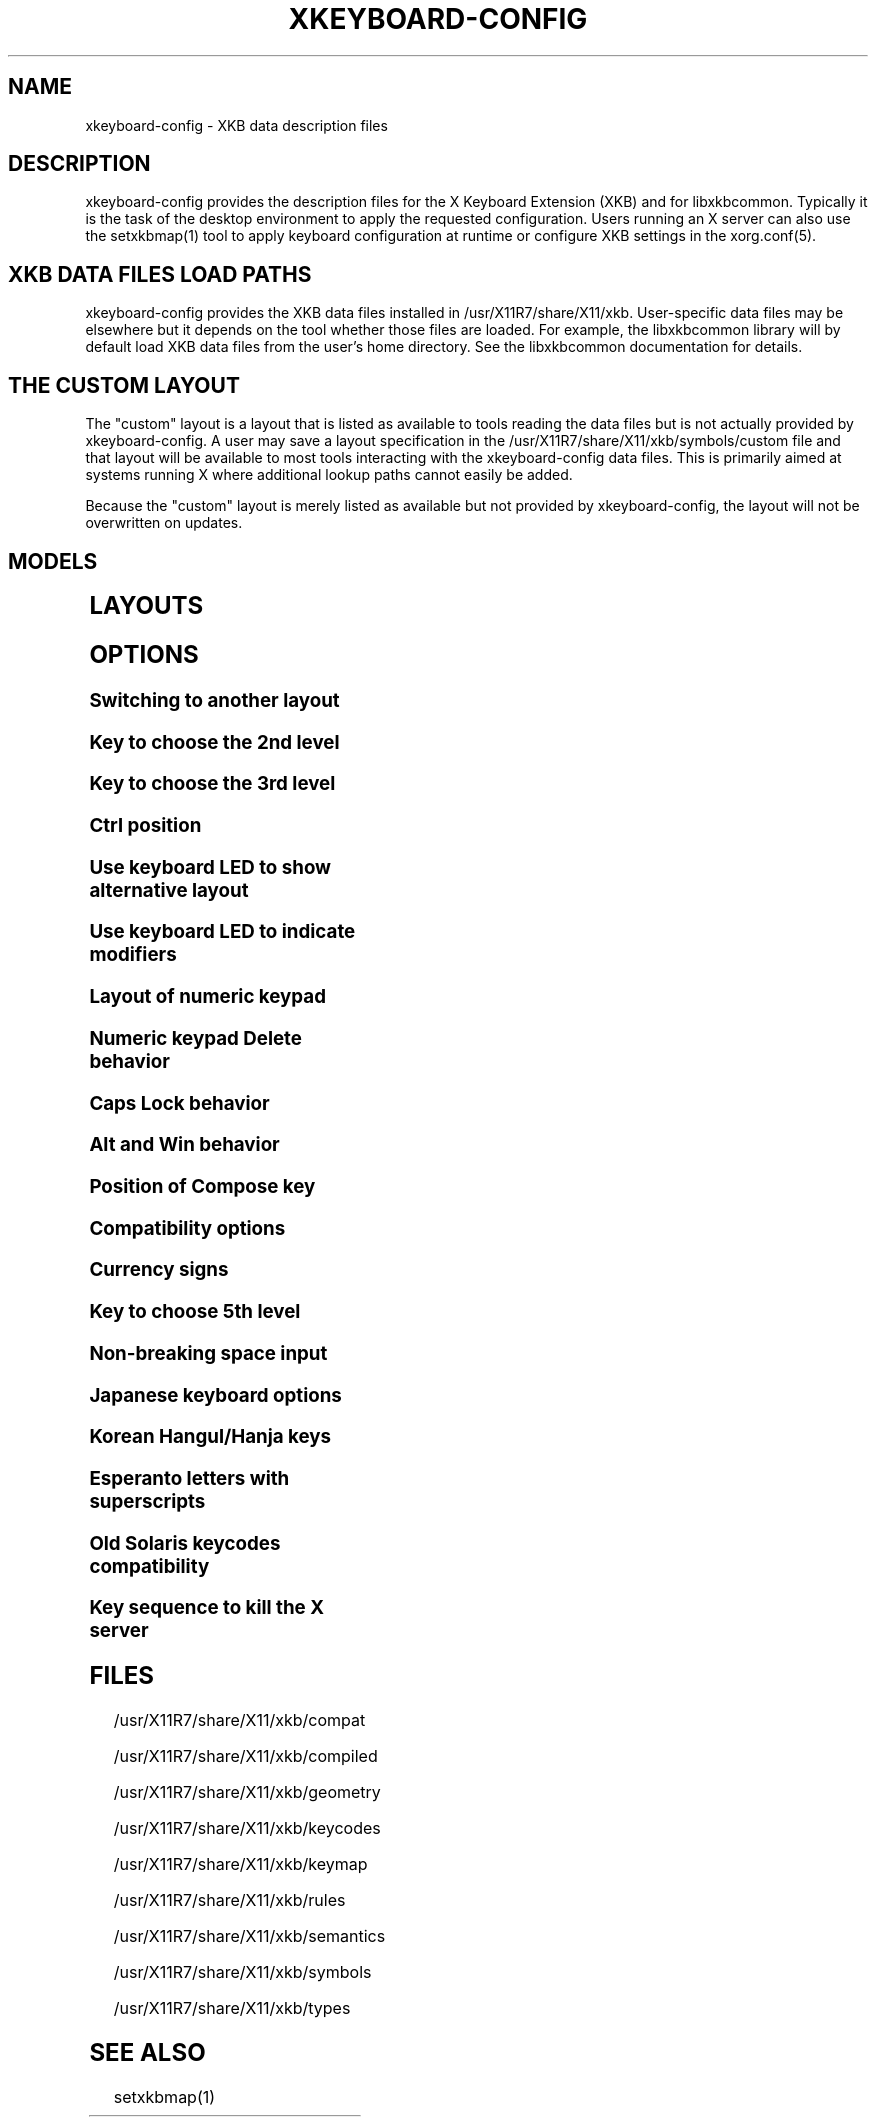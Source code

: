 .\" WARNING: this man page is autogenerated. Do not edit or you will lose all your changes.
.TH XKEYBOARD-CONFIG 7 "xkeyboard-config 2.37" "X Version 11"
.SH NAME
xkeyboard-config \- XKB data description files
.SH DESCRIPTION
xkeyboard-config provides the description files for the X Keyboard
Extension (XKB) and for libxkbcommon. Typically it is
the task of the desktop environment to apply the
requested configuration. Users running an X server can also use the
setxkbmap(1) tool to apply keyboard configuration at runtime or configure XKB
settings in the xorg.conf(5).

.SH XKB DATA FILES LOAD PATHS

xkeyboard-config provides the XKB data files installed in
/usr/X11R7/share/X11/xkb. User-specific data files may be elsewhere but it depends on
the tool whether those files are loaded. For example, the libxkbcommon
library will by default load XKB data files from the user's home directory.
See the libxkbcommon documentation for details.

.SH THE "CUSTOM" LAYOUT

The "custom" layout is a layout that is listed as available to tools
reading the data files but is not actually provided by xkeyboard-config.
A user may save a layout specification in the /usr/X11R7/share/X11/xkb/symbols/custom file
and that layout will be available to most tools interacting with the
xkeyboard-config data files. This is primarily aimed at systems running X
where additional lookup paths cannot easily be added.
.PP
Because the "custom" layout is merely listed as available but not
provided by xkeyboard-config, the layout will not be overwritten on updates.

.SH MODELS
.TS
left,box;
lB lB
___
lB l.
Model	Description
pc86	Generic 86-key PC
pc101	Generic 101-key PC
pc102	Generic 102-key PC
pc104	Generic 104-key PC
pc104alt	Generic 104-key PC with L-shaped Enter key
pc105	Generic 105-key PC
dell101	Dell 101-key PC
latitude	Dell Latitude laptop
dellm65	Dell Precision M65 laptop
everex	Everex STEPnote
flexpro	Keytronic FlexPro
microsoft	Microsoft Natural
omnikey101	Northgate OmniKey 101
winbook	Winbook Model XP5
pc98	PC-98
a4techKB21	A4Tech KB-21
a4techKBS8	A4Tech KBS-8
a4_rfkb23	A4Tech Wireless Desktop RFKB-23
airkey	Acer AirKey V
azonaRF2300	Azona RF2300 Wireless Internet
scorpius	Advance Scorpius KI
brother	Brother Internet
btc5113rf	BTC 5113RF Multimedia
btc5126t	BTC 5126T
btc6301urf	BTC 6301URF
btc9000	BTC 9000
btc9000a	BTC 9000A
btc9001ah	BTC 9001AH
btc5090	BTC 5090
btc9019u	BTC 9019U
btc9116u	BTC 9116U Mini Wireless Internet and Gaming
cherryblue	Cherry Blue Line CyBo@rd
cherryblueb	Cherry CyMotion Master XPress
cherrybluea	Cherry Blue Line CyBo@rd (alt.)
cherrycyboard	Cherry CyBo@rd USB-Hub
cherrycmexpert	Cherry CyMotion Expert
cherrybunlim	Cherry B.UNLIMITED
chicony	Chicony Internet
chicony0108	Chicony KU-0108
chicony0420	Chicony KU-0420
chicony9885	Chicony KB-9885
compaqeak8	Compaq Easy Access
compaqik7	Compaq Internet (7 keys)
compaqik13	Compaq Internet (13 keys)
compaqik18	Compaq Internet (18 keys)
cymotionlinux	Cherry CyMotion Master Linux
armada	Compaq Armada laptop
presario	Compaq Presario laptop
ipaq	Compaq iPaq
dell	Dell
dellsk8125	Dell SK-8125
dellsk8135	Dell SK-8135
dellusbmm	Dell USB Multimedia
inspiron	Dell Inspiron 6000/8000 laptop
precision_m	Dell Precision M laptop
dexxa	Dexxa Wireless Desktop
diamond	Diamond 9801/9802
dtk2000	DTK2000
ennyah_dkb1008	Ennyah DKB-1008
fscaa1667g	Fujitsu-Siemens Amilo laptop
genius	Genius Comfy KB-16M/Multimedia KWD-910
geniuscomfy	Genius Comfy KB-12e
geniuscomfy2	Genius Comfy KB-21e-Scroll
geniuskb19e	Genius KB-19e NB
geniuskkb2050hs	Genius KKB-2050HS
gyration	Gyration
kinesis	Kinesis
logitech_base	Logitech
logitech_g15	Logitech G15 extra keys via G15daemon
hpi6	Hewlett-Packard Internet
hp250x	Hewlett-Packard NEC SK-2500 Multimedia
hpxe3gc	Hewlett-Packard Omnibook XE3 GC
hpxe3gf	Hewlett-Packard Omnibook XE3 GF
hpxt1000	Hewlett-Packard Omnibook XT1000
hpdv5	Hewlett-Packard Pavilion dv5
hpzt11xx	Hewlett-Packard Pavilion ZT1100
hp500fa	Hewlett-Packard Omnibook 500 FA
hp5xx	Hewlett-Packard Omnibook 500
hpnx9020	Hewlett-Packard nx9020
hp6000	Hewlett-Packard Omnibook 6000/6100
honeywell_euroboard	Honeywell Euroboard
hpmini110	Hewlett-Packard Mini 110 laptop
rapidaccess	IBM Rapid Access
rapidaccess2	IBM Rapid Access II
thinkpad	IBM ThinkPad 560Z/600/600E/A22E
thinkpad60	IBM ThinkPad R60/T60/R61/T61
thinkpadz60	IBM ThinkPad Z60m/Z60t/Z61m/Z61t
ibm_spacesaver	IBM Space Saver
logiaccess	Logitech Access
logiclx300	Logitech Cordless Desktop LX-300
logii350	Logitech Internet 350
logimel	Logitech Internet 350
logicd	Logitech Cordless Desktop
logicd_it	Logitech Cordless Desktop iTouch
logicd_nav	Logitech Cordless Desktop Navigator
logicd_opt	Logitech Cordless Desktop Optical
logicda	Logitech Cordless Desktop (alt.)
logicdpa2	Logitech Cordless Desktop Pro (2nd alt.)
logicfn	Logitech Cordless Freedom/Desktop Navigator
logicdn	Logitech Cordless Desktop Navigator
logiitc	Logitech iTouch Cordless Y-RB6
logiik	Logitech Internet
itouch	Logitech iTouch
logicink	Logitech Internet Navigator
logiex110	Logitech Cordless Desktop EX110
logiinkse	Logitech iTouch Internet Navigator SE
logiinkseusb	Logitech iTouch Internet Navigator SE USB
logiultrax	Logitech Ultra-X
logiultraxc	Logitech Ultra-X Cordless Media Desktop
logidinovo	Logitech diNovo
logidinovoedge	Logitech diNovo Edge
mx1998	Memorex MX1998
mx2500	Memorex MX2500 EZ-Access
mx2750	Memorex MX2750
microsoft4000	Microsoft Natural Ergonomic 4000
microsoft7000	Microsoft Natural Wireless Ergonomic 7000
microsoftinet	Microsoft Internet
microsoftpro	Microsoft Natural Pro/Internet Pro
microsoftprousb	Microsoft Natural Pro USB/Internet Pro
microsoftprooem	Microsoft Natural Pro OEM
vsonku306	ViewSonic KU-306 Internet
microsoftprose	Microsoft Internet Pro (Swedish)
microsoftoffice	Microsoft Office Keyboard
microsoftmult	Microsoft Wireless Multimedia 1.0A
microsoftsurface	Microsoft Surface
microsoftelite	Microsoft Natural Elite
microsoftccurve2k	Microsoft Comfort Curve 2000
oretec	Ortek Multimedia/Internet MCK-800
propeller	Propeller Voyager KTEZ-1000
qtronix	QTronix Scorpius 98N+
samsung4500	Samsung SDM 4500P
samsung4510	Samsung SDM 4510P
sanwaskbkg3	Sanwa Supply SKB-KG3
sk1300	NEC SK-1300
sk2500	NEC SK-2500
sk6200	NEC SK-6200
sk7100	NEC SK-7100
sp_inet	Super Power Multimedia
sven	SVEN Ergonomic 2500
sven303	SVEN Slim 303
symplon	Symplon PaceBook tablet
toshiba_s3000	Toshiba Satellite S3000
trust	Trust Wireless Classic
trustda	Trust Direct Access
trust_slimline	Trust Slimline
tm2020	TypeMatrix EZ-Reach 2020
tm2030PS2	TypeMatrix EZ-Reach 2030 PS2
tm2030USB	TypeMatrix EZ-Reach 2030 USB
tm2030USB-102	TypeMatrix EZ-Reach 2030 USB (102/105:EU mode)
tm2030USB-106	TypeMatrix EZ-Reach 2030 USB (106:JP mode)
yahoo	Yahoo! Internet
macbook78	MacBook/MacBook Pro
macbook79	MacBook/MacBook Pro (intl.)
macintosh	Macintosh
macintosh_old	Macintosh Old
macintosh_hhk	Happy Hacking for Mac
acer_c300	Acer C300
acer_ferrari4k	Acer Ferrari 4000
acer_laptop	Acer laptop
asus_laptop	Asus laptop
apple	Apple
apple_laptop	Apple laptop
applealu_ansi	Apple Aluminium (ANSI)
applealu_iso	Apple Aluminium (ISO)
applealu_jis	Apple Aluminium (JIS)
silvercrest	Silvercrest Multimedia Wireless
emachines	eMachines m6800 laptop
benqx	BenQ X-Touch
benqx730	BenQ X-Touch 730
benqx800	BenQ X-Touch 800
hhk	Happy Hacking
classmate	Classmate PC
olpc	OLPC
sun_type7_usb	Sun Type 7 USB
sun_type7_euro_usb	Sun Type 7 USB (European)
sun_type7_unix_usb	Sun Type 7 USB (Unix)
sun_type7_jp_usb	Sun Type 7 USB (Japanese)/Japanese 106-key
sun_type6_usb	Sun Type 6/7 USB
sun_type6_euro_usb	Sun Type 6/7 USB (European)
sun_type6_unix_usb	Sun Type 6 USB (Unix)
sun_type6_jp_usb	Sun Type 6 USB (Japanese)
sun_type6_jp	Sun Type 6 (Japanese)
targa_v811	Targa Visionary 811
unitekkb1925	Unitek KB-1925
compalfl90	FL90
creativedw7000	Creative Desktop Wireless 7000
teck227	Truly Ergonomic 227
teck229	Truly Ergonomic 229
apex300	SteelSeries Apex 300 (Apex RAW)
chromebook	Chromebook
ppkb	PinePhone Keyboard

.TE
.SH LAYOUTS
.TS
left,box;
lB lB
____
lB l.
Layout(Variant)	Description
us	English (US)
us(chr)	Cherokee
us(haw)	Hawaiian
us(euro)	English (US, euro on 5)
us(intl)	English (US, intl., with dead keys)
us(alt-intl)	English (US, alt. intl.)
us(colemak)	English (Colemak)
us(colemak_dh)	English (Colemak-DH)
us(colemak_dh_iso)	English (Colemak-DH ISO)
us(dvorak)	English (Dvorak)
us(dvorak-intl)	English (Dvorak, intl., with dead keys)
us(dvorak-alt-intl)	English (Dvorak, alt. intl.)
us(dvorak-l)	English (Dvorak, left-handed)
us(dvorak-r)	English (Dvorak, right-handed)
us(dvorak-classic)	English (classic Dvorak)
us(dvp)	English (programmer Dvorak)
us(dvorak-mac)	English (Dvorak, Macintosh)
us(symbolic)	English (US, Symbolic)
us(rus)	Russian (US, phonetic)
us(mac)	English (Macintosh)
us(altgr-intl)	English (intl., with AltGr dead keys)
us(olpc2)	English (the divide/multiply toggle the layout)
us(hbs)	Serbo-Croatian (US)
us(norman)	English (Norman)
us(workman)	English (Workman)
us(workman-intl)	English (Workman, intl., with dead keys)

_
af	Dari
af(ps)	Pashto
af(uz)	Uzbek (Afghanistan)
af(ps-olpc)	Pashto (Afghanistan, OLPC)
af(fa-olpc)	Dari (Afghanistan, OLPC)
af(uz-olpc)	Uzbek (Afghanistan, OLPC)

_
ara	Arabic
ara(azerty)	Arabic (AZERTY)
ara(azerty_digits)	Arabic (AZERTY, Eastern Arabic numerals)
ara(digits)	Arabic (Eastern Arabic numerals)
ara(qwerty)	Arabic (QWERTY)
ara(qwerty_digits)	Arabic (QWERTY, Eastern Arabic numerals)
ara(buckwalter)	Arabic (Buckwalter)
ara(olpc)	Arabic (OLPC)
ara(mac)	Arabic (Macintosh)

_
al	Albanian
al(plisi)	Albanian (Plisi)
al(veqilharxhi)	Albanian (Veqilharxhi)

_
am	Armenian
am(phonetic)	Armenian (phonetic)
am(phonetic-alt)	Armenian (alt. phonetic)
am(eastern)	Armenian (eastern)
am(western)	Armenian (western)
am(eastern-alt)	Armenian (alt. eastern)

_
at	German (Austria)
at(nodeadkeys)	German (Austria, no dead keys)
at(mac)	German (Austria, Macintosh)

_
au	English (Australian)

_
az	Azerbaijani
az(cyrillic)	Azerbaijani (Cyrillic)

_
by	Belarusian
by(legacy)	Belarusian (legacy)
by(latin)	Belarusian (Latin)
by(ru)	Russian (Belarus)
by(intl)	Belarusian (intl.)
by(phonetic)	Belarusian (phonetic)

_
be	Belgian
be(oss)	Belgian (alt.)
be(oss_latin9)	Belgian (Latin-9 only, alt.)
be(iso-alternate)	Belgian (ISO, alt.)
be(nodeadkeys)	Belgian (no dead keys)
be(wang)	Belgian (Wang 724 AZERTY)

_
bd	Bangla
bd(probhat)	Bangla (Probhat)

_
in	Indian
in(ben)	Bangla (India)
in(ben_probhat)	Bangla (India, Probhat)
in(ben_baishakhi)	Bangla (India, Baishakhi)
in(ben_bornona)	Bangla (India, Bornona)
in(ben_gitanjali)	Bangla (India, Gitanjali)
in(ben_inscript)	Bangla (India, Baishakhi InScript)
in(eeyek)	Manipuri (Eeyek)
in(guj)	Gujarati
in(guru)	Punjabi (Gurmukhi)
in(jhelum)	Punjabi (Gurmukhi Jhelum)
in(kan)	Kannada
in(kan-kagapa)	Kannada (KaGaPa, phonetic)
in(mal)	Malayalam
in(mal_lalitha)	Malayalam (Lalitha)
in(mal_enhanced)	Malayalam (enhanced InScript, with rupee)
in(ori)	Oriya
in(ori-bolnagri)	Oriya (Bolnagri)
in(ori-wx)	Oriya (Wx)
in(olck)	Ol Chiki
in(tamilnet)	Tamil (TamilNet '99)
in(tamilnet_tamilnumbers)	Tamil (TamilNet '99 with Tamil numerals)
in(tamilnet_TAB)	Tamil (TamilNet '99, TAB encoding)
in(tamilnet_TSCII)	Tamil (TamilNet '99, TSCII encoding)
in(tam)	Tamil (InScript, with Arabic numerals)
in(tam_tamilnumbers)	Tamil (InScript, with Tamil numerals)
in(tel)	Telugu
in(tel-kagapa)	Telugu (KaGaPa, phonetic)
in(tel-sarala)	Telugu (Sarala)
in(urd-phonetic)	Urdu (phonetic)
in(urd-phonetic3)	Urdu (alt. phonetic)
in(urd-winkeys)	Urdu (Windows)
in(bolnagri)	Hindi (Bolnagri)
in(hin-wx)	Hindi (Wx)
in(hin-kagapa)	Hindi (KaGaPa, phonetic)
in(san-kagapa)	Sanskrit (KaGaPa, phonetic)
in(mar-kagapa)	Marathi (KaGaPa, phonetic)
in(eng)	English (India, with rupee)
in(iipa)	Indic IPA
in(marathi)	Marathi (enhanced InScript)

_
ba	Bosnian
ba(alternatequotes)	Bosnian (with guillemets)
ba(unicode)	Bosnian (with Bosnian digraphs)
ba(unicodeus)	Bosnian (US, with Bosnian digraphs)
ba(us)	Bosnian (US)

_
br	Portuguese (Brazil)
br(nodeadkeys)	Portuguese (Brazil, no dead keys)
br(dvorak)	Portuguese (Brazil, Dvorak)
br(nativo)	Portuguese (Brazil, Nativo)
br(nativo-us)	Portuguese (Brazil, Nativo for US keyboards)
br(nativo-epo)	Esperanto (Brazil, Nativo)
br(thinkpad)	Portuguese (Brazil, IBM/Lenovo ThinkPad)

_
bg	Bulgarian
bg(phonetic)	Bulgarian (traditional phonetic)
bg(bas_phonetic)	Bulgarian (new phonetic)
bg(bekl)	Bulgarian (enhanced)

_
dz	Berber (Algeria, Latin)
dz(azerty-deadkeys)	Kabyle (AZERTY, with dead keys)
dz(qwerty-gb-deadkeys)	Kabyle (QWERTY, UK, with dead keys)
dz(qwerty-us-deadkeys)	Kabyle (QWERTY, US, with dead keys)
dz(ber)	Berber (Algeria, Tifinagh)
dz(ar)	Arabic (Algeria)

_
ma	Arabic (Morocco)
ma(french)	French (Morocco)
ma(tifinagh)	Berber (Morocco, Tifinagh)
ma(tifinagh-alt)	Berber (Morocco, Tifinagh alt.)
ma(tifinagh-alt-phonetic)	Berber (Morocco, Tifinagh phonetic, alt.)
ma(tifinagh-extended)	Berber (Morocco, Tifinagh extended)
ma(tifinagh-phonetic)	Berber (Morocco, Tifinagh phonetic)
ma(tifinagh-extended-phonetic)	Berber (Morocco, Tifinagh extended phonetic)
ma(rif)	Tarifit

_
cm	English (Cameroon)
cm(french)	French (Cameroon)
cm(qwerty)	Cameroon Multilingual (QWERTY, intl.)
cm(azerty)	Cameroon (AZERTY, intl.)
cm(dvorak)	Cameroon (Dvorak, intl.)
cm(mmuock)	Mmuock

_
mm	Burmese
mm(zawgyi)	Burmese Zawgyi
mm(shn)	Shan
mm(zgt)	Shan (Zawgyi Tai)
mm(mnw)	Mon
mm(mnw-a1)	Mon (A1)

_
ca	French (Canada)
ca(fr-dvorak)	French (Canada, Dvorak)
ca(fr-legacy)	French (Canada, legacy)
ca(multix)	Canadian (CSA)
ca(ike)	Inuktitut
ca(eng)	English (Canada)

_
cd	French (Democratic Republic of the Congo)

_
cn	Chinese
cn(mon_trad)	Mongolian (Bichig)
cn(mon_trad_todo)	Mongolian (Todo)
cn(mon_trad_xibe)	Mongolian (Xibe)
cn(mon_trad_manchu)	Mongolian (Manchu)
cn(mon_trad_galik)	Mongolian (Galik)
cn(mon_todo_galik)	Mongolian (Todo Galik)
cn(mon_manchu_galik)	Mongolian (Manchu Galik)
cn(tib)	Tibetan
cn(tib_asciinum)	Tibetan (with ASCII numerals)
cn(ug)	Uyghur
cn(altgr-pinyin)	Hanyu Pinyin Letters (with AltGr dead keys)

_
hr	Croatian
hr(alternatequotes)	Croatian (with guillemets)
hr(unicode)	Croatian (with Croatian digraphs)
hr(unicodeus)	Croatian (US, with Croatian digraphs)
hr(us)	Croatian (US)

_
cz	Czech
cz(bksl)	Czech (with <\|> key)
cz(qwerty)	Czech (QWERTY)
cz(qwerty_bksl)	Czech (QWERTY, extended backslash)
cz(qwerty-mac)	Czech (QWERTY, Macintosh)
cz(ucw)	Czech (UCW, only accented letters)
cz(dvorak-ucw)	Czech (US, Dvorak, UCW support)
cz(rus)	Russian (Czech, phonetic)

_
dk	Danish
dk(nodeadkeys)	Danish (no dead keys)
dk(winkeys)	Danish (Windows)
dk(mac)	Danish (Macintosh)
dk(mac_nodeadkeys)	Danish (Macintosh, no dead keys)
dk(dvorak)	Danish (Dvorak)

_
nl	Dutch
nl(us)	Dutch (US)
nl(mac)	Dutch (Macintosh)
nl(std)	Dutch (standard)

_
bt	Dzongkha

_
ee	Estonian
ee(nodeadkeys)	Estonian (no dead keys)
ee(dvorak)	Estonian (Dvorak)
ee(us)	Estonian (US)

_
ir	Persian
ir(pes_keypad)	Persian (with Persian keypad)
ir(azb)	Azerbaijani (Iran)
ir(ku)	Kurdish (Iran, Latin Q)
ir(ku_f)	Kurdish (Iran, F)
ir(ku_alt)	Kurdish (Iran, Latin Alt-Q)
ir(ku_ara)	Kurdish (Iran, Arabic-Latin)

_
iq	Iraqi
iq(ku)	Kurdish (Iraq, Latin Q)
iq(ku_f)	Kurdish (Iraq, F)
iq(ku_alt)	Kurdish (Iraq, Latin Alt-Q)
iq(ku_ara)	Kurdish (Iraq, Arabic-Latin)

_
fo	Faroese
fo(nodeadkeys)	Faroese (no dead keys)

_
fi	Finnish
fi(winkeys)	Finnish (Windows)
fi(classic)	Finnish (classic)
fi(nodeadkeys)	Finnish (classic, no dead keys)
fi(smi)	Northern Saami (Finland)
fi(mac)	Finnish (Macintosh)

_
fr	French
fr(nodeadkeys)	French (no dead keys)
fr(oss)	French (alt.)
fr(oss_latin9)	French (alt., Latin-9 only)
fr(oss_nodeadkeys)	French (alt., no dead keys)
fr(latin9)	French (legacy, alt.)
fr(latin9_nodeadkeys)	French (legacy, alt., no dead keys)
fr(bepo)	French (BEPO)
fr(bepo_latin9)	French (BEPO, Latin-9 only)
fr(bepo_afnor)	French (BEPO, AFNOR)
fr(dvorak)	French (Dvorak)
fr(mac)	French (Macintosh)
fr(azerty)	French (AZERTY)
fr(afnor)	French (AZERTY, AFNOR)
fr(bre)	Breton (France)
fr(oci)	Occitan
fr(geo)	Georgian (France, AZERTY Tskapo)
fr(us)	French (US)

_
gh	English (Ghana)
gh(generic)	English (Ghana, multilingual)
gh(akan)	Akan
gh(ewe)	Ewe
gh(fula)	Fula
gh(ga)	Ga
gh(hausa)	Hausa (Ghana)
gh(avn)	Avatime
gh(gillbt)	English (Ghana, GILLBT)

_
gn	N'Ko (AZERTY)

_
ge	Georgian
ge(ergonomic)	Georgian (ergonomic)
ge(mess)	Georgian (MESS)
ge(ru)	Russian (Georgia)
ge(os)	Ossetian (Georgia)

_
de	German
de(deadacute)	German (dead acute)
de(deadgraveacute)	German (dead grave acute)
de(nodeadkeys)	German (no dead keys)
de(e1)	German (E1)
de(e2)	German (E2)
de(T3)	German (T3)
de(us)	German (US)
de(ro)	Romanian (Germany)
de(ro_nodeadkeys)	Romanian (Germany, no dead keys)
de(dvorak)	German (Dvorak)
de(neo)	German (Neo 2)
de(mac)	German (Macintosh)
de(mac_nodeadkeys)	German (Macintosh, no dead keys)
de(dsb)	Lower Sorbian
de(dsb_qwertz)	Lower Sorbian (QWERTZ)
de(qwerty)	German (QWERTY)
de(tr)	Turkish (Germany)
de(ru)	Russian (Germany, phonetic)
de(deadtilde)	German (dead tilde)

_
gr	Greek
gr(simple)	Greek (simple)
gr(extended)	Greek (extended)
gr(nodeadkeys)	Greek (no dead keys)
gr(polytonic)	Greek (polytonic)

_
hu	Hungarian
hu(standard)	Hungarian (standard)
hu(nodeadkeys)	Hungarian (no dead keys)
hu(qwerty)	Hungarian (QWERTY)
hu(101_qwertz_comma_dead)	Hungarian (QWERTZ, 101-key, comma, dead keys)
hu(101_qwertz_comma_nodead)	Hungarian (QWERTZ, 101-key, comma, no dead keys)
hu(101_qwertz_dot_dead)	Hungarian (QWERTZ, 101-key, dot, dead keys)
hu(101_qwertz_dot_nodead)	Hungarian (QWERTZ, 101-key, dot, no dead keys)
hu(101_qwerty_comma_dead)	Hungarian (QWERTY, 101-key, comma, dead keys)
hu(101_qwerty_comma_nodead)	Hungarian (QWERTY, 101-key, comma, no dead keys)
hu(101_qwerty_dot_dead)	Hungarian (QWERTY, 101-key, dot, dead keys)
hu(101_qwerty_dot_nodead)	Hungarian (QWERTY, 101-key, dot, no dead keys)
hu(102_qwertz_comma_dead)	Hungarian (QWERTZ, 102-key, comma, dead keys)
hu(102_qwertz_comma_nodead)	Hungarian (QWERTZ, 102-key, comma, no dead keys)
hu(102_qwertz_dot_dead)	Hungarian (QWERTZ, 102-key, dot, dead keys)
hu(102_qwertz_dot_nodead)	Hungarian (QWERTZ, 102-key, dot, no dead keys)
hu(102_qwerty_comma_dead)	Hungarian (QWERTY, 102-key, comma, dead keys)
hu(102_qwerty_comma_nodead)	Hungarian (QWERTY, 102-key, comma, no dead keys)
hu(102_qwerty_dot_dead)	Hungarian (QWERTY, 102-key, dot, dead keys)
hu(102_qwerty_dot_nodead)	Hungarian (QWERTY, 102-key, dot, no dead keys)

_
is	Icelandic
is(mac_legacy)	Icelandic (Macintosh, legacy)
is(mac)	Icelandic (Macintosh)
is(dvorak)	Icelandic (Dvorak)

_
il	Hebrew
il(lyx)	Hebrew (lyx)
il(phonetic)	Hebrew (phonetic)
il(biblical)	Hebrew (Biblical, Tiro)

_
it	Italian
it(nodeadkeys)	Italian (no dead keys)
it(winkeys)	Italian (Windows)
it(mac)	Italian (Macintosh)
it(us)	Italian (US)
it(geo)	Georgian (Italy)
it(ibm)	Italian (IBM 142)
it(intl)	Italian (intl., with dead keys)
it(scn)	Sicilian
it(fur)	Friulian (Italy)

_
jp	Japanese
jp(kana)	Japanese (Kana)
jp(kana86)	Japanese (Kana 86)
jp(OADG109A)	Japanese (OADG 109A)
jp(mac)	Japanese (Macintosh)
jp(dvorak)	Japanese (Dvorak)

_
kg	Kyrgyz
kg(phonetic)	Kyrgyz (phonetic)

_
kh	Khmer (Cambodia)

_
kz	Kazakh
kz(ruskaz)	Russian (Kazakhstan, with Kazakh)
kz(kazrus)	Kazakh (with Russian)
kz(ext)	Kazakh (extended)
kz(latin)	Kazakh (Latin)

_
la	Lao
la(stea)	Lao (STEA)

_
latam	Spanish (Latin American)
latam(nodeadkeys)	Spanish (Latin American, no dead keys)
latam(deadtilde)	Spanish (Latin American, dead tilde)
latam(dvorak)	Spanish (Latin American, Dvorak)
latam(colemak)	Spanish (Latin American, Colemak)

_
lt	Lithuanian
lt(std)	Lithuanian (standard)
lt(us)	Lithuanian (US)
lt(ibm)	Lithuanian (IBM LST 1205-92)
lt(lekp)	Lithuanian (LEKP)
lt(lekpa)	Lithuanian (LEKPa)
lt(sgs)	Samogitian
lt(ratise)	Lithuanian (Ratise)

_
lv	Latvian
lv(apostrophe)	Latvian (apostrophe)
lv(tilde)	Latvian (tilde)
lv(fkey)	Latvian (F)
lv(modern)	Latvian (modern)
lv(ergonomic)	Latvian (ergonomic, ŪGJRMV)
lv(adapted)	Latvian (adapted)

_
mao	Maori

_
me	Montenegrin
me(cyrillic)	Montenegrin (Cyrillic)
me(cyrillicyz)	Montenegrin (Cyrillic, ZE and ZHE swapped)
me(latinunicode)	Montenegrin (Latin, Unicode)
me(latinyz)	Montenegrin (Latin, QWERTY)
me(latinunicodeyz)	Montenegrin (Latin, Unicode, QWERTY)
me(cyrillicalternatequotes)	Montenegrin (Cyrillic, with guillemets)
me(latinalternatequotes)	Montenegrin (Latin, with guillemets)

_
mk	Macedonian
mk(nodeadkeys)	Macedonian (no dead keys)

_
mt	Maltese
mt(us)	Maltese (US)
mt(alt-us)	Maltese (US, with AltGr overrides)
mt(alt-gb)	Maltese (UK, with AltGr overrides)

_
mn	Mongolian

_
no	Norwegian
no(nodeadkeys)	Norwegian (no dead keys)
no(winkeys)	Norwegian (Windows)
no(dvorak)	Norwegian (Dvorak)
no(smi)	Northern Saami (Norway)
no(smi_nodeadkeys)	Northern Saami (Norway, no dead keys)
no(mac)	Norwegian (Macintosh)
no(mac_nodeadkeys)	Norwegian (Macintosh, no dead keys)
no(colemak)	Norwegian (Colemak)

_
pl	Polish
pl(legacy)	Polish (legacy)
pl(qwertz)	Polish (QWERTZ)
pl(dvorak)	Polish (Dvorak)
pl(dvorak_quotes)	Polish (Dvorak, with Polish quotes on quotemark key)
pl(dvorak_altquotes)	Polish (Dvorak, with Polish quotes on key 1)
pl(csb)	Kashubian
pl(szl)	Silesian
pl(ru_phonetic_dvorak)	Russian (Poland, phonetic Dvorak)
pl(dvp)	Polish (programmer Dvorak)

_
pt	Portuguese
pt(nodeadkeys)	Portuguese (no dead keys)
pt(mac)	Portuguese (Macintosh)
pt(mac_nodeadkeys)	Portuguese (Macintosh, no dead keys)
pt(nativo)	Portuguese (Nativo)
pt(nativo-us)	Portuguese (Nativo for US keyboards)
pt(nativo-epo)	Esperanto (Portugal, Nativo)

_
ro	Romanian
ro(std)	Romanian (standard)
ro(winkeys)	Romanian (Windows)

_
ru	Russian
ru(phonetic)	Russian (phonetic)
ru(phonetic_winkeys)	Russian (phonetic, Windows)
ru(phonetic_YAZHERTY)	Russian (phonetic, YAZHERTY)
ru(typewriter)	Russian (typewriter)
ru(ruchey_ru)	Russian (engineering, RU)
ru(ruchey_en)	Russian (engineering, EN)
ru(legacy)	Russian (legacy)
ru(typewriter-legacy)	Russian (typewriter, legacy)
ru(tt)	Tatar
ru(os_legacy)	Ossetian (legacy)
ru(os_winkeys)	Ossetian (Windows)
ru(cv)	Chuvash
ru(cv_latin)	Chuvash (Latin)
ru(udm)	Udmurt
ru(kom)	Komi
ru(sah)	Yakut
ru(xal)	Kalmyk
ru(dos)	Russian (DOS)
ru(mac)	Russian (Macintosh)
ru(srp)	Serbian (Russia)
ru(bak)	Bashkirian
ru(chm)	Mari
ru(phonetic_azerty)	Russian (phonetic, AZERTY)
ru(phonetic_dvorak)	Russian (phonetic, Dvorak)
ru(phonetic_fr)	Russian (phonetic, French)
ru(ab)	Abkhazian (Russia)

_
rs	Serbian
rs(yz)	Serbian (Cyrillic, ZE and ZHE swapped)
rs(latin)	Serbian (Latin)
rs(latinunicode)	Serbian (Latin, Unicode)
rs(latinyz)	Serbian (Latin, QWERTY)
rs(latinunicodeyz)	Serbian (Latin, Unicode, QWERTY)
rs(alternatequotes)	Serbian (Cyrillic, with guillemets)
rs(latinalternatequotes)	Serbian (Latin, with guillemets)
rs(rue)	Pannonian Rusyn

_
si	Slovenian
si(alternatequotes)	Slovenian (with guillemets)
si(us)	Slovenian (US)

_
sk	Slovak
sk(bksl)	Slovak (extended backslash)
sk(qwerty)	Slovak (QWERTY)
sk(qwerty_bksl)	Slovak (QWERTY, extended backslash)

_
es	Spanish
es(nodeadkeys)	Spanish (no dead keys)
es(winkeys)	Spanish (Windows)
es(deadtilde)	Spanish (dead tilde)
es(dvorak)	Spanish (Dvorak)
es(ast)	Asturian (Spain, with bottom-dot H and L)
es(cat)	Catalan (Spain, with middle-dot L)
es(mac)	Spanish (Macintosh)

_
se	Swedish
se(nodeadkeys)	Swedish (no dead keys)
se(dvorak)	Swedish (Dvorak)
se(rus)	Russian (Sweden, phonetic)
se(rus_nodeadkeys)	Russian (Sweden, phonetic, no dead keys)
se(smi)	Northern Saami (Sweden)
se(mac)	Swedish (Macintosh)
se(svdvorak)	Swedish (Svdvorak)
se(us_dvorak)	Swedish (Dvorak, intl.)
se(us)	Swedish (US)
se(swl)	Swedish Sign Language

_
ch	German (Switzerland)
ch(legacy)	German (Switzerland, legacy)
ch(de_nodeadkeys)	German (Switzerland, no dead keys)
ch(fr)	French (Switzerland)
ch(fr_nodeadkeys)	French (Switzerland, no dead keys)
ch(fr_mac)	French (Switzerland, Macintosh)
ch(de_mac)	German (Switzerland, Macintosh)

_
sy	Arabic (Syria)
sy(syc)	Syriac
sy(syc_phonetic)	Syriac (phonetic)
sy(ku)	Kurdish (Syria, Latin Q)
sy(ku_f)	Kurdish (Syria, F)
sy(ku_alt)	Kurdish (Syria, Latin Alt-Q)

_
tj	Tajik
tj(legacy)	Tajik (legacy)

_
lk	Sinhala (phonetic)
lk(tam_unicode)	Tamil (Sri Lanka, TamilNet '99)
lk(tam_TAB)	Tamil (Sri Lanka, TamilNet '99, TAB encoding)
lk(us)	Sinhala (US)

_
th	Thai
th(tis)	Thai (TIS-820.2538)
th(pat)	Thai (Pattachote)

_
tr	Turkish
tr(f)	Turkish (F)
tr(e)	Turkish (E)
tr(alt)	Turkish (Alt-Q)
tr(ku)	Kurdish (Turkey, Latin Q)
tr(ku_f)	Kurdish (Turkey, F)
tr(ku_alt)	Kurdish (Turkey, Latin Alt-Q)
tr(intl)	Turkish (intl., with dead keys)
tr(ot)	Ottoman (Q)
tr(otf)	Ottoman (F)
tr(otk)	Old Turkic
tr(otkf)	Old Turkic (F)

_
tw	Taiwanese
tw(indigenous)	Taiwanese (indigenous)
tw(saisiyat)	Saisiyat (Taiwan)

_
ua	Ukrainian
ua(phonetic)	Ukrainian (phonetic)
ua(typewriter)	Ukrainian (typewriter)
ua(winkeys)	Ukrainian (Windows)
ua(macOS)	Ukrainian (macOS)
ua(legacy)	Ukrainian (legacy)
ua(rstu)	Ukrainian (standard RSTU)
ua(rstu_ru)	Russian (Ukraine, standard RSTU)
ua(homophonic)	Ukrainian (homophonic)
ua(crh)	Crimean Tatar (Turkish Q)
ua(crh_f)	Crimean Tatar (Turkish F)
ua(crh_alt)	Crimean Tatar (Turkish Alt-Q)

_
gb	English (UK)
gb(extd)	English (UK, extended, Windows)
gb(intl)	English (UK, intl., with dead keys)
gb(dvorak)	English (UK, Dvorak)
gb(dvorakukp)	English (UK, Dvorak, with UK punctuation)
gb(mac)	English (UK, Macintosh)
gb(mac_intl)	English (UK, Macintosh, intl.)
gb(colemak)	English (UK, Colemak)
gb(colemak_dh)	English (UK, Colemak-DH)
gb(pl)	Polish (British keyboard)
gb(gla)	Scottish Gaelic

_
uz	Uzbek
uz(latin)	Uzbek (Latin)

_
vn	Vietnamese
vn(us)	Vietnamese (US)
vn(fr)	Vietnamese (France)

_
kr	Korean
kr(kr104)	Korean (101/104-key compatible)

_
ie	Irish
ie(CloGaelach)	CloGaelach
ie(UnicodeExpert)	Irish (UnicodeExpert)
ie(ogam)	Ogham
ie(ogam_is434)	Ogham (IS434)

_
pk	Urdu (Pakistan)
pk(urd-crulp)	Urdu (Pakistan, CRULP)
pk(urd-nla)	Urdu (Pakistan, NLA)
pk(ara)	Arabic (Pakistan)
pk(snd)	Sindhi

_
mv	Dhivehi

_
za	English (South Africa)

_
epo	Esperanto
epo(legacy)	Esperanto (legacy)

_
np	Nepali

_
ng	English (Nigeria)
ng(igbo)	Igbo
ng(yoruba)	Yoruba
ng(hausa)	Hausa (Nigeria)

_
et	Amharic

_
sn	Wolof

_
brai	Braille
brai(left_hand)	Braille (left-handed)
brai(left_hand_invert)	Braille (left-handed inverted thumb)
brai(right_hand)	Braille (right-handed)
brai(right_hand_invert)	Braille (right-handed inverted thumb)

_
tm	Turkmen
tm(alt)	Turkmen (Alt-Q)

_
ml	Bambara
ml(fr-oss)	French (Mali, alt.)
ml(us-mac)	English (Mali, US, Macintosh)
ml(us-intl)	English (Mali, US, intl.)

_
tz	Swahili (Tanzania)

_
tg	French (Togo)

_
ke	Swahili (Kenya)
ke(kik)	Kikuyu

_
bw	Tswana

_
ph	Filipino
ph(qwerty-bay)	Filipino (QWERTY, Baybayin)
ph(capewell-dvorak)	Filipino (Capewell-Dvorak, Latin)
ph(capewell-dvorak-bay)	Filipino (Capewell-Dvorak, Baybayin)
ph(capewell-qwerf2k6)	Filipino (Capewell-QWERF 2006, Latin)
ph(capewell-qwerf2k6-bay)	Filipino (Capewell-QWERF 2006, Baybayin)
ph(colemak)	Filipino (Colemak, Latin)
ph(colemak-bay)	Filipino (Colemak, Baybayin)
ph(dvorak)	Filipino (Dvorak, Latin)
ph(dvorak-bay)	Filipino (Dvorak, Baybayin)

_
md	Moldavian
md(gag)	Moldavian (Gagauz)

_
id	Indonesian (Latin)
id(javanese)	Javanese
id(melayu-phonetic)	Indonesian (Arab Melayu, phonetic)
id(melayu-phoneticx)	Indonesian (Arab Melayu, extended phonetic)
id(pegon-phonetic)	Indonesian (Arab Pegon, phonetic)

_
my	Malay (Jawi, Arabic Keyboard)
my(phonetic)	Malay (Jawi, phonetic)

_
custom	A user-defined custom Layout

_

.TE
.SH OPTIONS

.SS
Switching to another layout
.BR
.TS
left,box;
lB lB
___
lB l.
Option	Description
grp:switch	Right Alt (while pressed)
grp:lswitch	Left Alt (while pressed)
grp:lwin_switch	Left Win (while pressed)
grp:rwin_switch	Right Win (while pressed)
grp:win_switch	Any Win (while pressed)
grp:menu_switch	Menu (while pressed), Shift+Menu for Menu
grp:caps_switch	Caps Lock (while pressed), Alt+Caps Lock for the original Caps Lock action
grp:rctrl_switch	Right Ctrl (while pressed)
grp:toggle	Right Alt
grp:lalt_toggle	Left Alt
grp:caps_toggle	Caps Lock
grp:shift_caps_toggle	Shift+Caps Lock
grp:caps_select	Caps Lock to first layout; Shift+Caps Lock to second layout
grp:win_menu_select	Left Win to first layout; Right Win/Menu to second layout
grp:ctrl_select	Left Ctrl to first layout; Right Ctrl to second layout
grp:alt_caps_toggle	Alt+Caps Lock
grp:shifts_toggle	Both Shifts together
grp:alts_toggle	Both Alts together
grp:alt_altgr_toggle	Both Alts together; AltGr alone chooses third level
grp:ctrls_toggle	Both Ctrls together
grp:ctrl_shift_toggle	Ctrl+Shift
grp:lctrl_lshift_toggle	Left Ctrl+Left Shift
grp:rctrl_rshift_toggle	Right Ctrl+Right Shift
grp:ctrl_alt_toggle	Alt+Ctrl
grp:alt_shift_toggle	Alt+Shift
grp:lalt_lshift_toggle	Left Alt+Left Shift
grp:ralt_rshift_toggle	Right Alt+Right Shift
grp:menu_toggle	Menu
grp:lwin_toggle	Left Win
grp:alt_space_toggle	Alt+Space
grp:win_space_toggle	Win+Space
grp:ctrl_space_toggle	Ctrl+Space
grp:rwin_toggle	Right Win
grp:lshift_toggle	Left Shift
grp:rshift_toggle	Right Shift
grp:lctrl_toggle	Left Ctrl
grp:rctrl_toggle	Right Ctrl
grp:sclk_toggle	Scroll Lock
grp:lctrl_lwin_rctrl_menu	Ctrl+Left Win to first layout; Ctrl+Menu to second layout
grp:lctrl_lwin_toggle	Left Ctrl+Left Win

.TE


.SS
Key to choose the 2nd level
.BR
.TS
left,box;
lB lB
___
lB l.
Option	Description
lv2:lsgt_switch	The "< >" key

.TE


.SS
Key to choose the 3rd level
.BR
.TS
left,box;
lB lB
___
lB l.
Option	Description
lv3:switch	Right Ctrl
lv3:menu_switch	Menu
lv3:win_switch	Any Win
lv3:lwin_switch	Left Win
lv3:rwin_switch	Right Win
lv3:alt_switch	Any Alt
lv3:lalt_switch	Left Alt
lv3:ralt_switch	Right Alt
lv3:ralt_switch_multikey	Right Alt; Shift+Right Alt as Compose
lv3:ralt_alt	Right Alt never chooses 3rd level
lv3:enter_switch	Enter on keypad
lv3:caps_switch	Caps Lock
lv3:bksl_switch	Backslash
lv3:lsgt_switch	The "< >" key
lv3:caps_switch_latch	Caps Lock; acts as onetime lock when pressed together with another 3rd-level chooser
lv3:bksl_switch_latch	Backslash; acts as onetime lock when pressed together with another 3rd level chooser
lv3:lsgt_switch_latch	The "< >" key; acts as onetime lock when pressed together with another 3rd level chooser

.TE


.SS
Ctrl position
.BR
.TS
left,box;
lB lB
___
lB l.
Option	Description
ctrl:nocaps	Caps Lock as Ctrl
ctrl:lctrl_meta	Left Ctrl as Meta
ctrl:swapcaps	Swap Ctrl and Caps Lock
ctrl:hyper_capscontrol	Caps Lock as Ctrl, Ctrl as Hyper
ctrl:ac_ctrl	To the left of "A"
ctrl:aa_ctrl	At the bottom left
ctrl:rctrl_ralt	Right Ctrl as Right Alt
ctrl:menu_rctrl	Menu as Right Ctrl
ctrl:swap_lalt_lctl	Swap Left Alt with Left Ctrl
ctrl:swap_lwin_lctl	Swap Left Win with Left Ctrl
ctrl:swap_rwin_rctl	Swap Right Win with Right Ctrl
ctrl:swap_lalt_lctl_lwin	Left Alt as Ctrl, Left Ctrl as Win, Left Win as Left Alt

.TE


.SS
Use keyboard LED to show alternative layout
.BR
.TS
left,box;
lB lB
___
lB l.
Option	Description
grp_led:num	Num Lock
grp_led:caps	Caps Lock
grp_led:scroll	Scroll Lock

.TE


.SS
Use keyboard LED to indicate modifiers
.BR
.TS
left,box;
lB lB
___
lB l.
Option	Description
mod_led:compose	Compose

.TE


.SS
Layout of numeric keypad
.BR
.TS
left,box;
lB lB
___
lB l.
Option	Description
keypad:legacy	Legacy
keypad:oss	Unicode arrows and math operators
keypad:future	Unicode arrows and math operators on default level
keypad:legacy_wang	Legacy Wang 724
keypad:oss_wang	Wang 724 keypad with Unicode arrows and math operators
keypad:future_wang	Wang 724 keypad with Unicode arrows and math operators on default level
keypad:hex	Hexadecimal
keypad:atm	Phone and ATM style

.TE


.SS
Numeric keypad Delete behavior
.BR
.TS
left,box;
lB lB
___
lB l.
Option	Description
kpdl:dot	Legacy key with dot
kpdl:comma	Legacy key with comma
kpdl:dotoss	Four-level key with dot
kpdl:dotoss_latin9	Four-level key with dot, Latin-9 only
kpdl:commaoss	Four-level key with comma
kpdl:momayyezoss	Four-level key with momayyez
kpdl:kposs	Four-level key with abstract separators
kpdl:semi	Semicolon on third level

.TE


.SS
Caps Lock behavior
.BR
.TS
left,box;
lB lB
___
lB l.
Option	Description
caps:internal	Caps Lock uses internal capitalization; Shift "pauses" Caps Lock
caps:internal_nocancel	Caps Lock uses internal capitalization; Shift does not affect Caps Lock
caps:shift	Caps Lock acts as Shift with locking; Shift "pauses" Caps Lock
caps:shift_nocancel	Caps Lock acts as Shift with locking; Shift does not affect Caps Lock
caps:capslock	Caps Lock toggles normal capitalization of alphabetic characters
caps:shiftlock	Caps Lock toggles Shift Lock (affects all keys)
caps:swapescape	Swap Esc and Caps Lock
caps:escape	Make Caps Lock an additional Esc
caps:escape_shifted_capslock	Make Caps Lock an additional Esc, but Shift + Caps Lock is the regular Caps Lock
caps:backspace	Make Caps Lock an additional Backspace
caps:super	Make Caps Lock an additional Super
caps:hyper	Make Caps Lock an additional Hyper
caps:menu	Make Caps Lock an additional Menu key
caps:numlock	Make Caps Lock an additional Num Lock
caps:ctrl_modifier	Make Caps Lock an additional Ctrl
caps:none	Caps Lock is disabled

.TE


.SS
Alt and Win behavior
.BR
.TS
left,box;
lB lB
___
lB l.
Option	Description
altwin:menu	Add the standard behavior to Menu key
altwin:menu_win	Menu is mapped to Win
altwin:meta_alt	Alt and Meta are on Alt
altwin:alt_win	Alt is mapped to Win and the usual Alt
altwin:ctrl_win	Ctrl is mapped to Win and the usual Ctrl
altwin:ctrl_rwin	Ctrl is mapped to Right Win and the usual Ctrl
altwin:ctrl_alt_win	Ctrl is mapped to Alt, Alt to Win
altwin:meta_win	Meta is mapped to Win
altwin:left_meta_win	Meta is mapped to Left Win
altwin:hyper_win	Hyper is mapped to Win
altwin:alt_super_win	Alt is mapped to Right Win, Super to Menu
altwin:swap_lalt_lwin	Left Alt is swapped with Left Win
altwin:swap_alt_win	Alt is swapped with Win
altwin:prtsc_rwin	Win is mapped to PrtSc and the usual Win

.TE


.SS
Position of Compose key
.BR
.TS
left,box;
lB lB
___
lB l.
Option	Description
compose:ralt	Right Alt
compose:lwin	Left Win
compose:lwin-altgr	3rd level of Left Win
compose:rwin	Right Win
compose:rwin-altgr	3rd level of Right Win
compose:menu	Menu
compose:menu-altgr	3rd level of Menu
compose:lctrl	Left Ctrl
compose:lctrl-altgr	3rd level of Left Ctrl
compose:rctrl	Right Ctrl
compose:rctrl-altgr	3rd level of Right Ctrl
compose:caps	Caps Lock
compose:caps-altgr	3rd level of Caps Lock
compose:102	The "< >" key
compose:102-altgr	3rd level of the "< >" key
compose:paus	Pause
compose:ins	Insert
compose:prsc	PrtSc
compose:sclk	Scroll Lock

.TE


.SS
Compatibility options
.BR
.TS
left,box;
lB lB
___
lB l.
Option	Description
numpad:pc	Default numeric keypad keys
numpad:mac	Numeric keypad always enters digits (as in macOS)
numpad:microsoft	Num Lock on: digits; Shift for arrows. Num Lock off: arrows (as in Windows)
numpad:shift3	Shift does not cancel Num Lock, chooses 3rd level instead
srvrkeys:none	Special keys (Ctrl+Alt+<key>) handled in a server
apple:alupckeys	Apple Aluminium emulates Pause, PrtSc, Scroll Lock
shift:breaks_caps	Shift cancels Caps Lock
misc:typo	Enable extra typographic characters
misc:apl	Enable APL overlay characters
shift:both_capslock	Both Shifts together enable Caps Lock
shift:both_capslock_cancel	Both Shifts together enable Caps Lock; one Shift key disables it
shift:both_shiftlock	Both Shifts together enable Shift Lock
keypad:pointerkeys	Shift + Num Lock enables PointerKeys
grab:break_actions	Allow breaking grabs with keyboard actions (warning: security risk)
grab:debug	Allow grab and window tree logging

.TE


.SS
Currency signs
.BR
.TS
left,box;
lB lB
___
lB l.
Option	Description
eurosign:e	Euro on E
eurosign:2	Euro on 2
eurosign:4	Euro on 4
eurosign:5	Euro on 5
rupeesign:4	Rupee on 4

.TE


.SS
Key to choose 5th level
.BR
.TS
left,box;
lB lB
___
lB l.
Option	Description
lv5:caps_switch	Caps Lock chooses 5th level
lv5:lsgt_switch	The "< >" key chooses 5th level
lv5:ralt_switch	Right Alt chooses 5th level
lv5:menu_switch	Menu chooses 5th level
lv5:rctrl_switch	Right Ctrl chooses 5th level
lv5:lsgt_switch_lock	The "< >" key chooses 5th level and acts as a one-time lock if pressed with another 5th level chooser
lv5:ralt_switch_lock	Right Alt chooses 5th level and acts as a one-time lock if pressed with another 5th level chooser
lv5:lwin_switch_lock	Left Win chooses 5th level and acts as a one-time lock if pressed with another 5th level chooser
lv5:rwin_switch_lock	Right Win chooses 5th level and acts as a one-time lock if pressed with another 5th level chooser

.TE


.SS
Non-breaking space input
.BR
.TS
left,box;
lB lB
___
lB l.
Option	Description
nbsp:none	Usual space at any level
nbsp:level2	Non-breaking space at the 2nd level
nbsp:level3	Non-breaking space at the 3rd level
nbsp:level3n	Non-breaking space at the 3rd level, thin non-breaking space at the 4th level
nbsp:level4	Non-breaking space at the 4th level
nbsp:level4n	Non-breaking space at the 4th level, thin non-breaking space at the 6th level
nbsp:level4nl	Non-breaking space at the 4th level, thin non-breaking space at the 6th level (via Ctrl+Shift)
nbsp:zwnj2	Zero-width non-joiner at the 2nd level
nbsp:zwnj2zwj3	Zero-width non-joiner at the 2nd level, zero-width joiner at the 3rd level
nbsp:zwnj2zwj3nb4	Zero-width non-joiner at the 2nd level, zero-width joiner at the 3rd level, non-breaking space at the 4th level
nbsp:zwnj2nb3	Zero-width non-joiner at the 2nd level, non-breaking space at the 3rd level
nbsp:zwnj2nb3zwj4	Zero-width non-joiner at the 2nd level, non-breaking space at the 3rd level, zero-width joiner at the 4th level
nbsp:zwnj2nb3nnb4	Zero-width non-joiner at the 2nd level, non-breaking space at the 3rd level, thin non-breaking space at the 4th level
nbsp:zwnj3zwj4	Zero-width non-joiner at the 3rd level, zero-width joiner at the 4th level

.TE


.SS
Japanese keyboard options
.BR
.TS
left,box;
lB lB
___
lB l.
Option	Description
japan:kana_lock	Kana Lock key is locking
japan:nicola_f_bs	NICOLA-F style Backspace
japan:hztg_escape	Make Zenkaku Hankaku an additional Esc

.TE


.SS
Korean Hangul/Hanja keys
.BR
.TS
left,box;
lB lB
___
lB l.
Option	Description
korean:ralt_hangul	Make right Alt a Hangul key
korean:rctrl_hangul	Make right Ctrl a Hangul key
korean:ralt_hanja	Make right Alt a Hanja key
korean:rctrl_hanja	Make right Ctrl a Hanja key

.TE


.SS
Esperanto letters with superscripts
.BR
.TS
left,box;
lB lB
___
lB l.
Option	Description
esperanto:qwerty	At the corresponding key in a QWERTY layout
esperanto:dvorak	At the corresponding key in a Dvorak layout
esperanto:colemak	At the corresponding key in a Colemak layout

.TE


.SS
Old Solaris keycodes compatibility
.BR
.TS
left,box;
lB lB
___
lB l.
Option	Description
solaris:sun_compat	Sun key compatibility

.TE


.SS
Key sequence to kill the X server
.BR
.TS
left,box;
lB lB
___
lB l.
Option	Description
terminate:ctrl_alt_bksp	Ctrl+Alt+Backspace

.TE


.SH FILES
/usr/X11R7/share/X11/xkb/compat

/usr/X11R7/share/X11/xkb/compiled

/usr/X11R7/share/X11/xkb/geometry

/usr/X11R7/share/X11/xkb/keycodes

/usr/X11R7/share/X11/xkb/keymap

/usr/X11R7/share/X11/xkb/rules

/usr/X11R7/share/X11/xkb/semantics

/usr/X11R7/share/X11/xkb/symbols

/usr/X11R7/share/X11/xkb/types

.SH SEE ALSO
setxkbmap(1)
